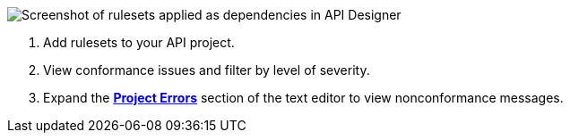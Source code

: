 image::api-gov-apply-rulesets-apid.png[Screenshot of rulesets applied as dependencies in API Designer]

<1> Add rulesets to your API project.

<2> View conformance issues and filter by level of severity.

<3> Expand the <<project-errors,*Project Errors*>> section of the text editor to view nonconformance messages. 